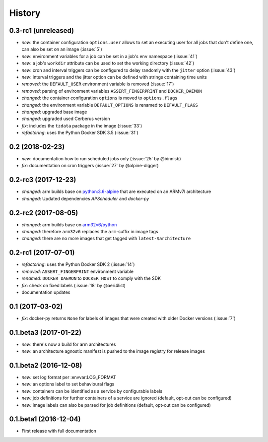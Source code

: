 History
-------

0.3-rc1 (unreleased)
~~~~~~~~~~~~~~~~~~~~

* *new*: the container configuration ``options.user`` allows to set an executing user
  for all jobs that don't define one, can also be set on an image (:issue:`5`)
* *new*: environment variables for a job can be set in a job's ``env`` namespace
  (:issue:`41`)
* *new*: a job's ``workdir`` attribute can be used to set the working directory (:issue:`42`)
* *new*: cron and interval triggers can be configured to delay randomly with the ``jitter``
  option (:issue:`43`)
* *new*: interval triggers and the jitter option can be defined with strings containing
  time units
* *removed*: the ``DEFAULT_USER`` environment variable is removed (:issue:`17`)
* *removed*: parsing of environment variables ``ASSERT_FINGERPRINT`` and ``DOCKER_DAEMON``
* *changed*: the container configuration ``options`` is moved to ``options.flags``
* *changed*: the environment variable ``DEFAULT_OPTIONS`` is renamed to ``DEFAULT_FLAGS``
* *changed*: upgraded base image
* *changed*: upgraded used Cerberus version
* *fix*: includes the ``tzdata`` package in the image (:issue:`33`)
* *refactoring*: uses the Python Docker SDK 3.5 (:issue:`31`)

0.2 (2018-02-23)
~~~~~~~~~~~~~~~~

* *new*: documentation how to run scheduled jobs only (:issue:`25` by @binnisb)
* *fix*: documentation on cron triggers (:issue:`27` by @alpine-digger)

0.2-rc3 (2017-12-23)
~~~~~~~~~~~~~~~~~~~~

* *changed*: arm builds base on `python:3.6-alpine <https://hub.docker.com/_/python/>`_
  that are executed on an ARMv7l architecture
* *changed*: Updated dependencies *APScheduler* and *docker-py*

0.2-rc2 (2017-08-05)
~~~~~~~~~~~~~~~~~~~~

* *changed*: arm builds base on `arm32v6/python <https://hub.docker.com/r/arm32v6/python/>`_
* *changed*: therefore ``arm32v6`` replaces the ``arm``-suffix in image tags
* *changed*: there are no more images that get tagged with ``latest-$architecture``

0.2-rc1 (2017-07-01)
~~~~~~~~~~~~~~~~~~~~

* *refactoring*: uses the Python Docker SDK 2 (:issue:`14`)
* *removed*: ``ASSERT_FINGERPRINT`` environment variable
* *renamed*: ``DOCKER_DAEMON`` to ``DOCKER_HOST`` to comply with the SDK
* *fix*: check on fixed labels (:issue:`18` by @aeri4list)
* documentation updates


0.1 (2017-03-02)
~~~~~~~~~~~~~~~~

* *fix*: docker-py returns ``None`` for labels of images that were created with
  older Docker versions (:issue:`7`)

0.1.beta3 (2017-01-22)
~~~~~~~~~~~~~~~~~~~~~~

* *new*: there's now a build for arm architectures
* *new*: an architecture agnostic manifest is pushed to the image registry for
  release images

0.1.beta2 (2016-12-08)
~~~~~~~~~~~~~~~~~~~~~~

* *new:* set log format per :envvar:LOG_FORMAT
* *new:* an options label to set behavioural flags
* *new:* containers can be identified as a service by configurable labels
* *new:* job definitions for further containers of a service are ignored
  (default, opt-out can be configured)
* *new:* image labels can also be parsed for job definitions
  (default, opt-out can be configured)

0.1.beta1 (2016-12-04)
~~~~~~~~~~~~~~~~~~~~~~

* First release with full documentation
